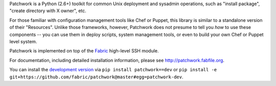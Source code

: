 Patchwork is a Python (2.6+) toolkit for common Unix deployment and sysadmin
operations, such as "install package", "create directory with X owner", etc.

For those familiar with configuration management tools like Chef or Puppet,
this library is similar to a standalone version of their "Resources". Unlike
those frameworks, however, Patchwork does not presume to tell you *how* to use
these components -- you can use them in deploy scripts, system management
tools, or even to build your own Chef or Puppet level system.

Patchwork is implemented on top of the `Fabric <http://fabfile.org>`_
high-level SSH module.

For documentation, including detailed installation information, please see
http://patchwork.fabfile.org.

You can install the `development version
<https://github.com/fabric/patchwork/tarball/master#egg=patchwork-dev>`_ via
``pip install patchwork==dev`` or ``pip install -e
git+https://github.com/fabric/patchwork@master#egg=patchwork-dev``.
